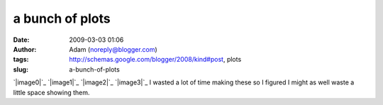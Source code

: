 a bunch of plots
################
:date: 2009-03-03 01:06
:author: Adam (noreply@blogger.com)
:tags: http://schemas.google.com/blogger/2008/kind#post, plots
:slug: a-bunch-of-plots

`|image0|`_
`|image1|`_
`|image2|`_
`|image3|`_
I wasted a lot of time making these so I figured I might as well waste a
little space showing them.

.. _|image4|: http://1.bp.blogspot.com/_lsgW26mWZnU/SayCk8uDT2I/AAAAAAAAEzE/hVCHxfejfxk/s1600-h/noise_per_deg.png
.. _|image5|: http://3.bp.blogspot.com/_lsgW26mWZnU/SayCkyW19KI/AAAAAAAAEy8/Df_SgR-blY4/s1600-h/fillfact_per_deg.png
.. _|image6|: http://1.bp.blogspot.com/_lsgW26mWZnU/SayCk9BDNzI/AAAAAAAAEy0/oBgJX2IWav8/s1600-h/mean_per_deg.png
.. _|image7|: http://2.bp.blogspot.com/_lsgW26mWZnU/SayCksjhWmI/AAAAAAAAEys/vt0ZUY50Uqw/s1600-h/sources_per_deg.png

.. |image0| image:: http://1.bp.blogspot.com/_lsgW26mWZnU/SayCk8uDT2I/AAAAAAAAEzE/hVCHxfejfxk/s400/noise_per_deg.png
.. |image1| image:: http://3.bp.blogspot.com/_lsgW26mWZnU/SayCkyW19KI/AAAAAAAAEy8/Df_SgR-blY4/s400/fillfact_per_deg.png
.. |image2| image:: http://1.bp.blogspot.com/_lsgW26mWZnU/SayCk9BDNzI/AAAAAAAAEy0/oBgJX2IWav8/s400/mean_per_deg.png
.. |image3| image:: http://2.bp.blogspot.com/_lsgW26mWZnU/SayCksjhWmI/AAAAAAAAEys/vt0ZUY50Uqw/s400/sources_per_deg.png
.. |image4| image:: http://1.bp.blogspot.com/_lsgW26mWZnU/SayCk8uDT2I/AAAAAAAAEzE/hVCHxfejfxk/s400/noise_per_deg.png
.. |image5| image:: http://3.bp.blogspot.com/_lsgW26mWZnU/SayCkyW19KI/AAAAAAAAEy8/Df_SgR-blY4/s400/fillfact_per_deg.png
.. |image6| image:: http://1.bp.blogspot.com/_lsgW26mWZnU/SayCk9BDNzI/AAAAAAAAEy0/oBgJX2IWav8/s400/mean_per_deg.png
.. |image7| image:: http://2.bp.blogspot.com/_lsgW26mWZnU/SayCksjhWmI/AAAAAAAAEys/vt0ZUY50Uqw/s400/sources_per_deg.png
